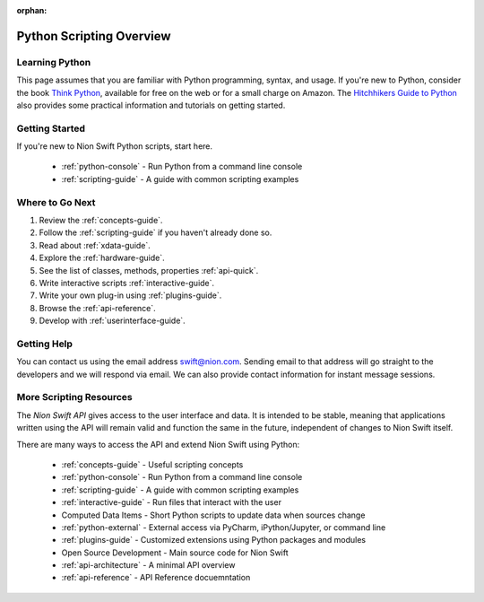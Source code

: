 :orphan:

.. _scripting:

Python Scripting Overview
=========================

Learning Python
+++++++++++++++
This page assumes that you are familiar with Python programming, syntax, and usage. If you're new to Python, consider
the book `Think Python <http://www.greenteapress.com/thinkpython/>`_, available for free on the web or for a small
charge on Amazon. The `Hitchhikers Guide to Python <http://docs.python-guide.org/en/latest/>`_ also provides some
practical information and tutorials on getting started.

Getting Started
+++++++++++++++
If you're new to Nion Swift Python scripts, start here.

    * :ref:`python-console` - Run Python from a command line console
    * :ref:`scripting-guide` - A guide with common scripting examples

Where to Go Next
++++++++++++++++
1. Review the :ref:`concepts-guide`.
2. Follow the :ref:`scripting-guide` if you haven't already done so.
3. Read about :ref:`xdata-guide`.
4. Explore the :ref:`hardware-guide`.
5. See the list of classes, methods, properties :ref:`api-quick`.
6. Write interactive scripts :ref:`interactive-guide`.
7. Write your own plug-in using :ref:`plugins-guide`.
8. Browse the :ref:`api-reference`.
9. Develop with :ref:`userinterface-guide`.

Getting Help
++++++++++++
You can contact us using the email address `swift@nion.com <mailto:swift@nion.com>`_. Sending email to that address will
go straight to the developers and we will respond via email. We can also provide contact information for instant message
sessions.

More Scripting Resources
++++++++++++++++++++++++
The *Nion Swift API* gives access to the user interface and data. It is intended to be stable, meaning that applications
written using the API will remain valid and function the same in the future, independent of changes to Nion Swift
itself.

There are many ways to access the API and extend Nion Swift using Python:

    * :ref:`concepts-guide` - Useful scripting concepts
    * :ref:`python-console` - Run Python from a command line console
    * :ref:`scripting-guide` - A guide with common scripting examples
    * :ref:`interactive-guide` - Run files that interact with the user
    * Computed Data Items - Short Python scripts to update data when sources change
    * :ref:`python-external` - External access via PyCharm, iPython/Jupyter, or command line
    * :ref:`plugins-guide` - Customized extensions using Python packages and modules
    * Open Source Development - Main source code for Nion Swift
    * :ref:`api-architecture` - A minimal API overview
    * :ref:`api-reference` - API Reference docuemntation
